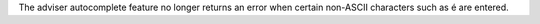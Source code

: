 The adviser autocomplete feature no longer returns an error when certain non-ASCII characters such as é are entered.
